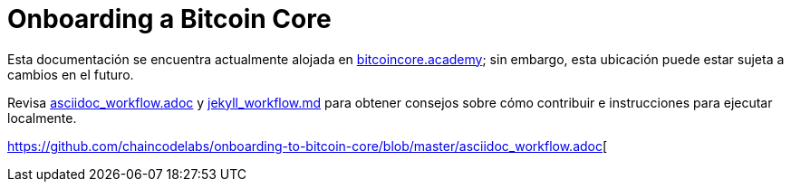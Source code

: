= Onboarding a Bitcoin Core

Esta documentación se encuentra actualmente alojada en https://bitcoincore.academy[bitcoincore.academy]; sin embargo, esta ubicación puede estar sujeta a cambios en el futuro.

Revisa link:asciidoc_workflow.adoc[asciidoc_workflow.adoc]
y https://github.com/chaincodelabs/onboarding-to-bitcoin-core/blob/master/jekyll_workflow.md[jekyll_workflow.md] para obtener consejos sobre cómo contribuir e instrucciones para ejecutar localmente.

https://github.com/chaincodelabs/onboarding-to-bitcoin-core/blob/master/asciidoc_workflow.adoc[
